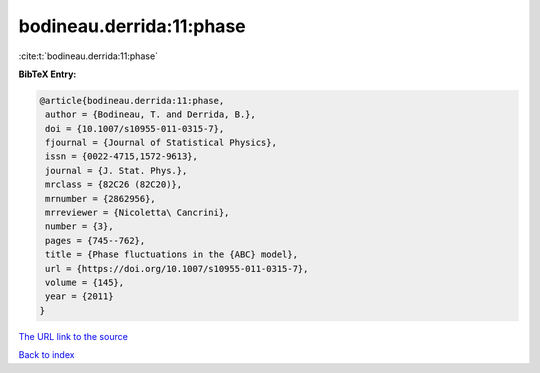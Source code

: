 bodineau.derrida:11:phase
=========================

:cite:t:`bodineau.derrida:11:phase`

**BibTeX Entry:**

.. code-block:: bibtex

   @article{bodineau.derrida:11:phase,
    author = {Bodineau, T. and Derrida, B.},
    doi = {10.1007/s10955-011-0315-7},
    fjournal = {Journal of Statistical Physics},
    issn = {0022-4715,1572-9613},
    journal = {J. Stat. Phys.},
    mrclass = {82C26 (82C20)},
    mrnumber = {2862956},
    mrreviewer = {Nicoletta\ Cancrini},
    number = {3},
    pages = {745--762},
    title = {Phase fluctuations in the {ABC} model},
    url = {https://doi.org/10.1007/s10955-011-0315-7},
    volume = {145},
    year = {2011}
   }

`The URL link to the source <ttps://doi.org/10.1007/s10955-011-0315-7}>`__


`Back to index <../By-Cite-Keys.html>`__
